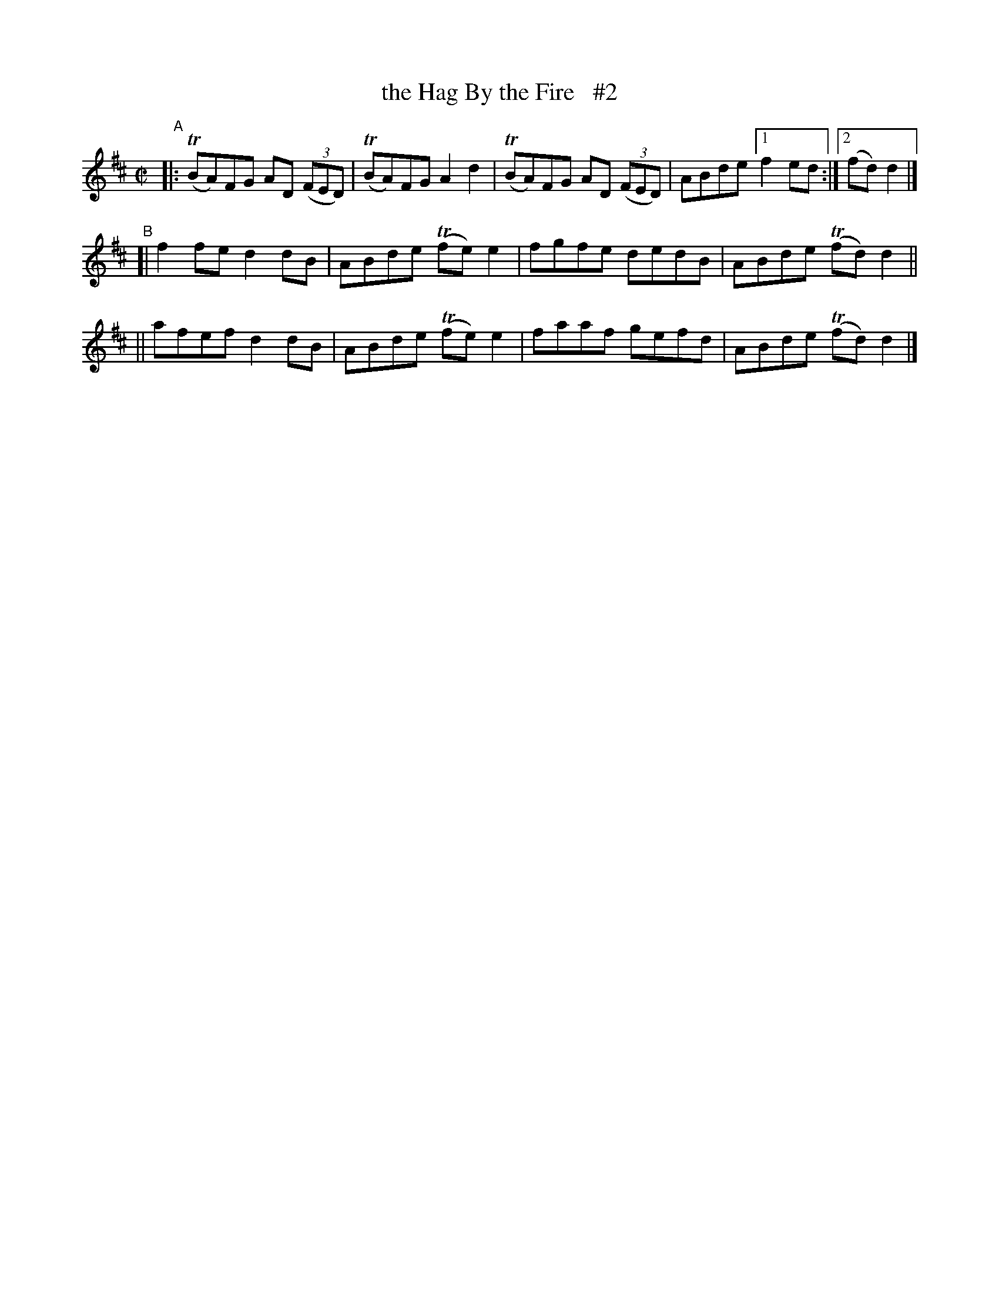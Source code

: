 X: 773
T: the Hag By the Fire   #2
R: reel
%S: s:2 b:16(8+8)
B: Francis O'Neill: "The Dance Music of Ireland" (1907) #773
Z: Frank Nordberg - http://www.musicaviva.com
F: http://www.musicaviva.com/abc/tunes/ireland/oneill-1001/0773/oneill-1001-0773-1.abc
%m: Tn = (3n/o/n/
M: C|
L: 1/8
K: D
"^A"\
|: (TBA)FG AD (3(FED) | (TBA)FG A2d2 | (TBA)FG AD (3(FED) | ABde [1 f2ed :|[2 (fd)d2 |]
"^B"\
[| f2fe d2dB | ABde (Tfe)e2 | fgfe dedB | ABde (Tfd)d2 ||
|| afef d2dB | ABde (Tfe)e2 | faaf gefd | ABde (Tfd)d2 |]
